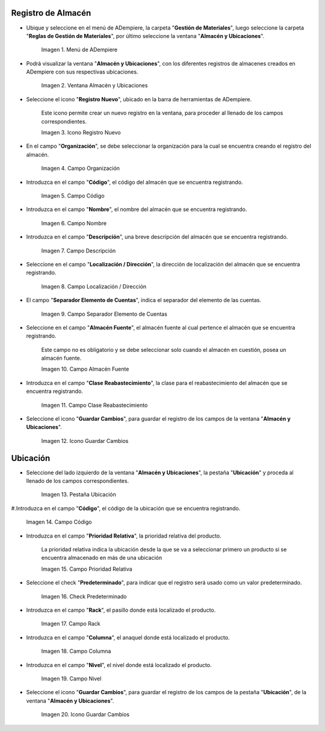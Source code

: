 .. |menú de almacén y ubicaciones| image:: resources/warehouse-menu-and-locations.png
.. |ventana almacén y ubicaciones| image:: resources/warehouse-window-and-locations.png
.. |icono registro nuevo de la ventana almacén y ubicaciones| image:: resources/new-record-icon-in-the-warehouse-and-locations-window.png
.. |campo organización de la ventana almacén y ubicaciones| image:: resources/organization-field-of-the-warehouse-and-locations-window.png
.. |campo código de la ventana almacén y ubicaciones| image:: resources/code-field-of-the-warehouse-and-locations-window.png
.. |campo nombre de la ventana almacén y ubicaciones| image:: resources/window-name-field-warehouse-and-locations.png
.. |campo descripción de la ventana almacén y ubicaciones| image:: resources/warehouse-and-locations-window-description-field.png
.. |campo localización dirección de la ventana almacén y ubicaciones| image:: resources/location-field-window-address-warehouse-and-locations.png
.. |campo separador elemento de cuentas de la ventana almacén y ubicaciones| image:: resources/warehouse-and-Locations-window-accounts-item-separator-field.png
.. |campo almacén fuente de la ventana almacén y ubicaciones| image:: resources/warehouse-source-field-of-the-warehouse-and-locations-window.png
.. |campo clase reabastecimiento de la ventana almacén y ubicaciones| image:: resources/replenishment-class-field-of-the-warehouse-and-locations-window.png
.. |icono guardar cambios de la ventana almacén y ubicaciones| image:: resources/save-changes-icon-in-the-warehouse-and-locations-window.png
.. |pestaña ubicación de la pestaña ubicación de la ventana almacén y ubicaciones| image:: resources/location-tab-of-the-location-tab-of-the-warehouse-and-locations-window.png
.. |campo código de la pestaña ubicación de la ventana almacén y ubicaciones| image:: resources/code-field-of-the-location-tab-of-the-warehouse-and-locations-window.png
.. |campo prioridad relativa de la pestaña ubicación de la ventana almacén y ubicaciones| image:: resources/relative-priority-field-on-the-location-tab-of-the-warehouse-and-locations-window.png
.. |check predeterminado de la pestaña ubicación de la ventana almacén y ubicaciones| image:: resources/default-check-of-the-location-tab-of-the-warehouse-and-locations-window.png
.. |campo rack de la pestaña ubicación de la ventana almacén y ubicaciones| image:: resources/rack-field-of-the-location-tab-of-the-warehouse-and-locations-window.png
.. |campo columna de la pestaña ubicación de la ventana almacén y ubicaciones| image:: resources/column-field-of-the-location-tab-of-the-warehouse-and-locations-window.png
.. |campo nivel de la pestaña ubicación de la ventana almacén y ubicaciones| image:: resources/level-field-of-the-location-tab-of-the-warehouse-and-locations-window.png
.. |icono guardar cambios de la pestaña ubicación de la ventana almacén y ubicaciones| image:: resources/save-changes-icon-on-the-location-tab-of-the-warehouse-and-locations-window.png

.. _documento/registro-almacén:

**Registro de Almacén**
=======================

- Ubique y seleccione en el menú de ADempiere, la carpeta "**Gestión de Materiales**", luego seleccione la carpeta "**Reglas de Gestión de Materiales**", por último seleccione la ventana "**Almacén y Ubicaciones**".

    |menú de almacén y ubicaciones|

    Imagen 1. Menú de ADempiere

- Podrá visualizar la ventana "**Almacén y Ubicaciones**", con los diferentes registros de almacenes creados en ADempiere con sus respectivas ubicaciones.

    |ventana almacén y ubicaciones|

    Imagen 2. Ventana Almacén y Ubicaciones

- Seleccione el icono "**Registro Nuevo**", ubicado en la barra de herramientas de ADempiere.

    Este icono permite crear un nuevo registro en la ventana, para proceder al llenado de los campos correspondientes.

    |icono registro nuevo de la ventana almacén y ubicaciones|

    Imagen 3. Icono Registro Nuevo

- En el campo "**Organización**", se debe seleccionar la organización para la cual se encuentra creando el registro del almacén.

    |campo organización de la ventana almacén y ubicaciones|

    Imagen 4. Campo Organización

- Introduzca en el campo "**Código**", el código del almacén que se encuentra registrando.

    |campo código de la ventana almacén y ubicaciones|

    Imagen 5. Campo Código

- Introduzca en el campo "**Nombre**", el nombre del almacén que se encuentra registrando.

    |campo nombre de la ventana almacén y ubicaciones|

    Imagen 6. Campo Nombre

- Introduzca en el campo "**Descripción**", una breve descripción del almacén que se encuentra registrando.

    |campo descripción de la ventana almacén y ubicaciones|

    Imagen 7. Campo Descripción

- Seleccione en el campo "**Localización / Dirección**", la dirección de localización del almacén que se encuentra registrando.

    |campo localización dirección de la ventana almacén y ubicaciones|

    Imagen 8. Campo Localización / Dirección

- El campo "**Separador Elemento de Cuentas**", indica el separador del elemento de las cuentas.

    |campo separador elemento de cuentas de la ventana almacén y ubicaciones|

    Imagen 9. Campo Separador Elemento de Cuentas

- Seleccione en el campo "**Almacén Fuente**", el almacén fuente al cual pertence el almacén que se encuentra registrando.

    Este campo no es obligatorio y se debe seleccionar solo cuando el almacén en cuestión, posea un almacén fuente.

    |campo almacén fuente de la ventana almacén y ubicaciones|

    Imagen 10. Campo Almacén Fuente

- Introduzca en el campo "**Clase Reabastecimiento**", la clase para el reabastecimiento del almacén que se encuentra registrando.

    |campo clase reabastecimiento de la ventana almacén y ubicaciones|

    Imagen 11. Campo Clase Reabastecimiento

- Seleccione el icono "**Guardar Cambios**", para guardar el registro de los campos de la ventana "**Almacén y Ubicaciones**".

    |icono guardar cambios de la ventana almacén y ubicaciones|

    Imagen 12. Icono Guardar Cambios

**Ubicación**
=============

- Seleccione del lado izquierdo de la ventana "**Almacén y Ubicaciones**", la pestaña "**Ubicación**" y proceda al llenado de los campos correspondientes.

    |pestaña ubicación de la pestaña ubicación de la ventana almacén y ubicaciones|

    Imagen 13. Pestaña Ubicación

#.Introduzca en el campo "**Código**", el código de la ubicación que se encuentra registrando.

    |campo código de la pestaña ubicación de la ventana almacén y ubicaciones|

    Imagen 14. Campo Código

- Introduzca en el campo "**Prioridad Relativa**", la prioridad relativa del producto.

    La prioridad relativa indica la ubicación desde la que se va a seleccionar primero un producto si se encuentra almacenado en más de una ubicación

    |campo prioridad relativa de la pestaña ubicación de la ventana almacén y ubicaciones|

    Imagen 15. Campo Prioridad Relativa

- Seleccione el check "**Predeterminado**", para indicar que el registro será usado como un valor predeterminado.

    |check predeterminado de la pestaña ubicación de la ventana almacén y ubicaciones|

    Imagen 16. Check Predeterminado

- Introduzca en el campo "**Rack**", el pasillo donde está localizado el producto.

    |campo rack de la pestaña ubicación de la ventana almacén y ubicaciones|

    Imagen 17. Campo Rack

- Introduzca en el campo "**Columna**", el anaquel donde está localizado el producto.

    |campo columna de la pestaña ubicación de la ventana almacén y ubicaciones|

    Imagen 18. Campo Columna

- Introduzca en el campo "**Nivel**", el nivel donde está localizado el producto.

    |campo nivel de la pestaña ubicación de la ventana almacén y ubicaciones|

    Imagen 19. Campo Nivel

- Seleccione el icono "**Guardar Cambios**", para guardar el registro de los campos de la pestaña "**Ubicación**", de la ventana "**Almacén y Ubicaciones**".

    |icono guardar cambios de la pestaña ubicación de la ventana almacén y ubicaciones|

    Imagen 20. Icono Guardar Cambios



